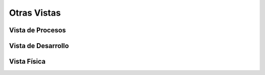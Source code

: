 Otras Vistas
==========================

Vista de Procesos
-----------------
.. image:: images/ProcessView.png
    :scale: 40 %
    :align: center

Vista de Desarrollo
-------------------
.. image:: images/VistaDesarrollo.png
    :scale: 40 %
    :align: center

Vista Física
------------
